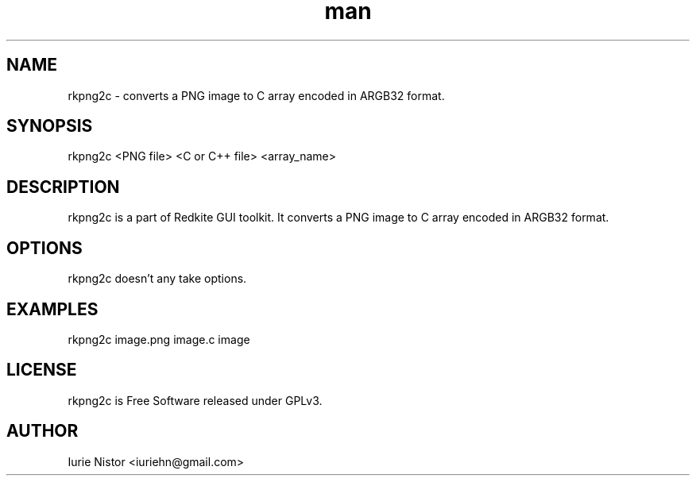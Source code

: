 .\" Manpage for rkpng2c.
.\" Contact iuriehn@gmail.com to correct errors or typos.
.TH man 1 "05 June 2020" "1.0" "rkpng2c man page"
.SH NAME
rkpng2c \- converts a PNG image to C array encoded in ARGB32 format.
.SH SYNOPSIS
rkpng2c <PNG file> <C or C++ file> <array_name>
.SH DESCRIPTION
rkpng2c is a part of Redkite GUI toolkit.
It converts a PNG image to C array encoded in ARGB32 format.
.SH OPTIONS
rkpng2c doesn't any take options.
.SH EXAMPLES

rkpng2c image.png image.c image

.SH LICENSE

rkpng2c is Free Software released under GPLv3.

.SH AUTHOR
Iurie Nistor <iuriehn@gmail.com>
